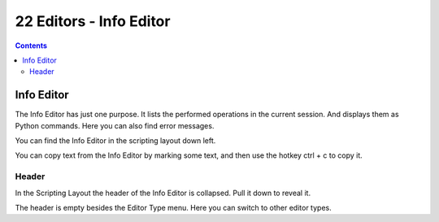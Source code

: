 ************************
22 Editors - Info Editor
************************

.. contents:: Contents




Info Editor
===========

The Info Editor has just one purpose. It lists the performed operations in the current session. And displays them as Python commands. Here you can also find error messages.

You can find the Info Editor in the scripting layout down left.

You can copy text from the Info Editor by marking some text, and then use the hotkey ctrl + c to copy it.

.. image:: graphics/22_Editors_-_Info_Editor/1000000000000233000000D361504292588BE314.jpg



Header
------

In the Scripting Layout the header of the Info Editor is collapsed. Pull it down to reveal it.

The header is empty besides the Editor Type menu. Here you can switch to other editor types.

